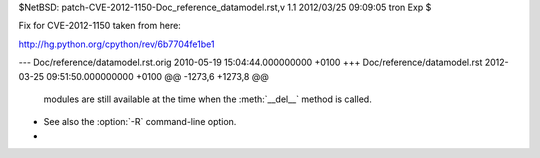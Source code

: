 $NetBSD: patch-CVE-2012-1150-Doc_reference_datamodel.rst,v 1.1 2012/03/25 09:09:05 tron Exp $

Fix for CVE-2012-1150 taken from here:

http://hg.python.org/cpython/rev/6b7704fe1be1

--- Doc/reference/datamodel.rst.orig	2010-05-19 15:04:44.000000000 +0100
+++ Doc/reference/datamodel.rst	2012-03-25 09:51:50.000000000 +0100
@@ -1273,6 +1273,8 @@
       modules are still available at the time when the :meth:`__del__` method is
       called.
 
+   See also the :option:`-R` command-line option.
+
 
 .. method:: object.__repr__(self)
 
